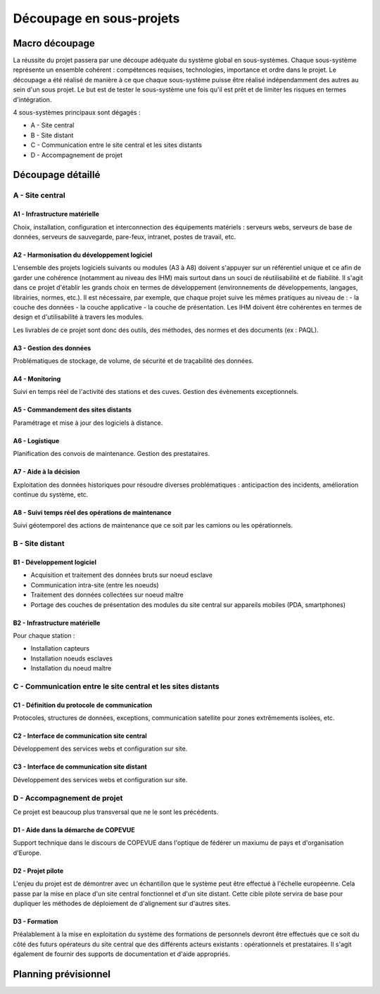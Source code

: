 =========================
Découpage en sous-projets
=========================

Macro découpage
###############

La réussite du projet passera par une découpe adéquate du système global en sous-systèmes. Chaque sous-système représente un ensemble cohérent : compétences requises, technologies, importance et ordre dans le projet.
Le découpage a été réalisé de manière à ce que chaque sous-système puisse être réalisé indépendamment des autres au sein d'un sous projet. Le but est de tester le sous-système une fois qu'il est prêt et de limiter les risques en termes d'intégration.

4 sous-systèmes principaux sont dégagés :

- A - Site central
- B - Site distant
- C - Communication entre le site central et les sites distants
- D - Accompagnement de projet


Découpage détaillé
###################

A - Site central 
================

A1 - Infrastructure matérielle
~~~~~~~~~~~~~~~~~~~~~~~~~~~~~~~

Choix, installation, configuration et interconnection des équipements matériels : serveurs webs, serveurs de base de données, serveurs de sauvegarde, pare-feux, intranet, postes de travail, etc.

A2 - Harmonisation du développement logiciel
~~~~~~~~~~~~~~~~~~~~~~~~~~~~~~~~~~~~~~~~~~~~~

L'ensemble des projets logiciels suivants ou modules (A3 à A8) doivent s'appuyer sur un référentiel unique et ce afin de garder une cohérence (notamment au niveau des IHM) mais surtout dans un souci de réutilisabilité et de fiabilité. Il s'agit dans ce projet d'établir les grands choix en termes de développement (environnements de développements, langages, librairies, normes, etc.). Il est nécessaire, par exemple, que chaque projet suive les mêmes pratiques au niveau de :
- la couche des données
- la couche applicative
- la couche de présentation. Les IHM doivent être cohérentes en termes de design et d'utilisabilité à travers les modules.

Les livrables de ce projet sont donc des outils, des méthodes, des normes et des documents (ex : PAQL).

A3 - Gestion des données
~~~~~~~~~~~~~~~~~~~~~~~~~

Problématiques de stockage, de volume, de sécurité et de traçabilité des données.

A4 - Monitoring
~~~~~~~~~~~~~~~~

Suivi en temps réel de l'activité des stations et des cuves. Gestion des évènements exceptionnels.

A5 - Commandement des sites distants
~~~~~~~~~~~~~~~~~~~~~~~~~~~~~~~~~~~~~~

Paramétrage et mise à jour des logiciels à distance.

A6 - Logistique
~~~~~~~~~~~~~~~~

Planification des convois de maintenance. Gestion des prestataires.

A7 - Aide à la décision
~~~~~~~~~~~~~~~~~~~~~~~~

Exploitation des données historiques pour résoudre diverses problématiques : anticipaction des incidents, amélioration continue du système, etc.

A8 - Suivi temps réel des opérations de maintenance
~~~~~~~~~~~~~~~~~~~~~~~~~~~~~~~~~~~~~~~~~~~~~~~~~~~~

Suivi géotemporel des actions de maintenance que ce soit par les camions ou les opérationnels.

B - Site distant
=================

B1 - Développement logiciel
~~~~~~~~~~~~~~~~~~~~~~~~~~~~

- Acquisition et traitement des données bruts sur noeud esclave
- Communication intra-site (entre les noeuds)
- Traitement des données collectées sur noeud maître 
- Portage des couches de présentation des modules du site central sur appareils mobiles (PDA, smartphones)

B2 - Infrastructure matérielle 
~~~~~~~~~~~~~~~~~~~~~~~~~~~~~~~~

Pour chaque station :

- Installation capteurs
- Installation noeuds esclaves
- Installation du noeud maître

C - Communication entre le site central et les sites distants
==============================================================

C1 - Définition du protocole de communication
~~~~~~~~~~~~~~~~~~~~~~~~~~~~~~~~~~~~~~~~~~~~~~

Protocoles, structures de données, exceptions, communication satellite pour zones extrêmements isolées, etc.

C2 - Interface de communication site central
~~~~~~~~~~~~~~~~~~~~~~~~~~~~~~~~~~~~~~~~~~~~~~~

Développement des services webs et configuration sur site.

C3 - Interface de communication site distant
~~~~~~~~~~~~~~~~~~~~~~~~~~~~~~~~~~~~~~~~~~~~~~

Développement des services webs et configuration sur site.

D - Accompagnement de projet
==============================

Ce projet est beaucoup plus transversal que ne le sont les précédents.

D1 - Aide dans la démarche de COPEVUE
~~~~~~~~~~~~~~~~~~~~~~~~~~~~~~~~~~~~~~

Support technique dans le discours de COPEVUE dans l'optique de fédérer un maxiumu de pays et d'organisation d'Europe.

D2 - Projet pilote
~~~~~~~~~~~~~~~~~~~

L'enjeu du projet est de démontrer avec un échantillon que le système peut être effectué à l'échelle européenne. Cela passe par la mise en place d'un site central fonctionnel et d'un site distant. Cette cible pilote servira de base pour dupliquer les méthodes de déploiement de d'alignement sur d'autres sites.


D3 - Formation
~~~~~~~~~~~~~~~

Préalablement à la mise en exploitation du système des formations de personnels devront être effectués que ce soit du côté des futurs opérateurs du site central que des différents acteurs existants : opérationnels et prestataires. Il s'agit également de fournir des supports de documentation et d'aide appropriés.

Planning prévisionnel
######################



